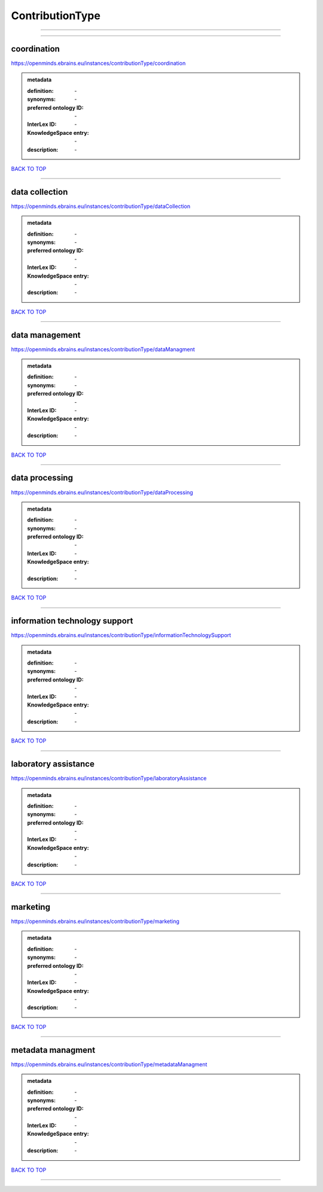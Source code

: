 ################
ContributionType
################

------------

------------

coordination
------------

https://openminds.ebrains.eu/instances/contributionType/coordination

.. admonition:: metadata

   :definition: \-
   :synonyms: \-
   :preferred ontology ID: \-
   :InterLex ID: \-
   :KnowledgeSpace entry: \-
   :description: \-

`BACK TO TOP <ContributionType_>`_

------------

data collection
---------------

https://openminds.ebrains.eu/instances/contributionType/dataCollection

.. admonition:: metadata

   :definition: \-
   :synonyms: \-
   :preferred ontology ID: \-
   :InterLex ID: \-
   :KnowledgeSpace entry: \-
   :description: \-

`BACK TO TOP <ContributionType_>`_

------------

data management
---------------

https://openminds.ebrains.eu/instances/contributionType/dataManagment

.. admonition:: metadata

   :definition: \-
   :synonyms: \-
   :preferred ontology ID: \-
   :InterLex ID: \-
   :KnowledgeSpace entry: \-
   :description: \-

`BACK TO TOP <ContributionType_>`_

------------

data processing
---------------

https://openminds.ebrains.eu/instances/contributionType/dataProcessing

.. admonition:: metadata

   :definition: \-
   :synonyms: \-
   :preferred ontology ID: \-
   :InterLex ID: \-
   :KnowledgeSpace entry: \-
   :description: \-

`BACK TO TOP <ContributionType_>`_

------------

information technology support
------------------------------

https://openminds.ebrains.eu/instances/contributionType/informationTechnologySupport

.. admonition:: metadata

   :definition: \-
   :synonyms: \-
   :preferred ontology ID: \-
   :InterLex ID: \-
   :KnowledgeSpace entry: \-
   :description: \-

`BACK TO TOP <ContributionType_>`_

------------

laboratory assistance
---------------------

https://openminds.ebrains.eu/instances/contributionType/laboratoryAssistance

.. admonition:: metadata

   :definition: \-
   :synonyms: \-
   :preferred ontology ID: \-
   :InterLex ID: \-
   :KnowledgeSpace entry: \-
   :description: \-

`BACK TO TOP <ContributionType_>`_

------------

marketing
---------

https://openminds.ebrains.eu/instances/contributionType/marketing

.. admonition:: metadata

   :definition: \-
   :synonyms: \-
   :preferred ontology ID: \-
   :InterLex ID: \-
   :KnowledgeSpace entry: \-
   :description: \-

`BACK TO TOP <ContributionType_>`_

------------

metadata managment
------------------

https://openminds.ebrains.eu/instances/contributionType/metadataManagment

.. admonition:: metadata

   :definition: \-
   :synonyms: \-
   :preferred ontology ID: \-
   :InterLex ID: \-
   :KnowledgeSpace entry: \-
   :description: \-

`BACK TO TOP <ContributionType_>`_

------------

